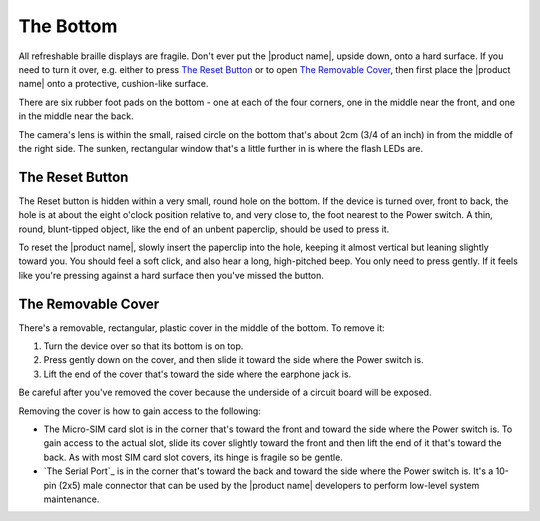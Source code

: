 The Bottom
----------

.. image:: b2g-bottom.jpg
  :align: right
  :alt: [a picture of the bottom]

All refreshable braille displays are fragile.
Don't ever put the |product name|, upside down, onto a hard surface.
If you need to turn it over,
e.g. either to press `The Reset Button`_ or to open `The Removable Cover`_,
then first place the |product name| onto a protective, cushion-like surface.

There are six rubber foot pads on the bottom - one at each of the four corners,
one in the middle near the front, and one in the middle near the back.

The camera's lens is within the small, raised circle on the bottom
that's about 2cm (3/4 of an inch) in from the middle of the right side.
The sunken, rectangular window that's a little further in
is where the flash LEDs are.

The Reset Button
~~~~~~~~~~~~~~~~

The Reset button is hidden within a very small, round hole on the 
bottom. If the device is turned over, front to back, the hole is at 
about the eight o'clock position relative to, and very close to, the foot
nearest to the Power switch. A thin, round, blunt-tipped object,
like the end of an unbent paperclip, should be used to press it.

To reset the |product name|, slowly insert the paperclip into the hole,
keeping it almost vertical but leaning slightly toward you.
You should feel a soft click, and also hear a long, high-pitched beep.
You only need to press gently. If it feels like you're pressing
against a hard surface then you've missed the button.

The Removable Cover
~~~~~~~~~~~~~~~~~~~

There's a removable, rectangular, plastic cover in the middle of the 
bottom. To remove it:

1) Turn the device over so that its bottom is on top.

2) Press gently down on the cover, and then slide it toward the side where
   the Power switch is.

3) Lift the end of the cover that's toward the side where the earphone
   jack is.

Be careful after you've removed the cover because the underside of a circuit 
board will be exposed.

.. image:: b2g-open.jpg
  :align: right
  :alt: [a picture of what's under the cover]

Removing the cover is how to gain access to the following:

.. comment

  * The Micro-SD card slot is in the corner that's toward the back and
    toward the side where the earphone jack is. The open end of the slot is
    toward the side where the Power switch is. To insert a card, gently press it
    in until you hear a click. To remove the card, gently press it until you hear
    a click, and then allow the slot's internal spring to push it out.

* The Micro-SIM card slot is in the corner that's toward the front and
  toward the side where the Power switch is. To gain access to the actual slot,
  slide its cover slightly toward the front and then lift the end of it that's
  toward the back. As with most SIM card slot covers, its hinge is fragile so
  be gentle.

* `The Serial Port`_ is in the corner that's toward the back and toward the
  side where the Power switch is. It's a 10-pin (2x5) male connector that
  can be used by the |product name| developers to perform low-level system
  maintenance.

